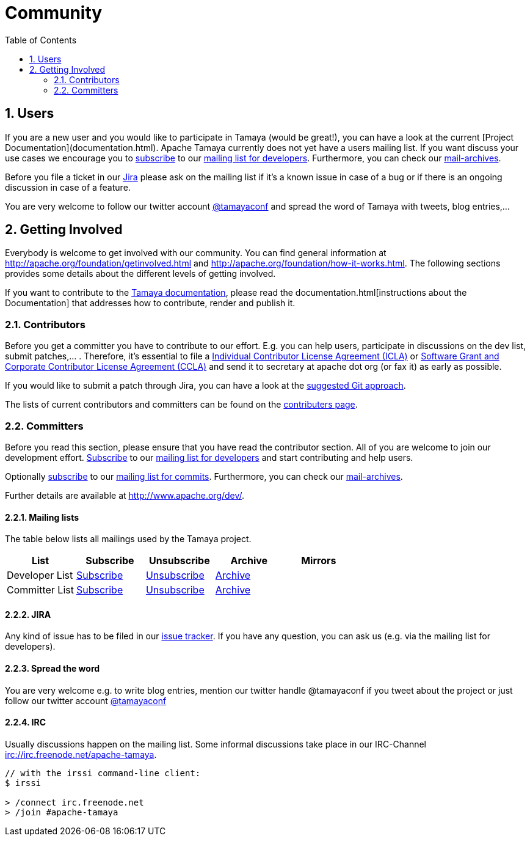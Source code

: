 //
// Licensed to the Apache Software Foundation (ASF) under one
// or more contributor license agreements.  See the NOTICE file
// distributed with this work for additional information
// regarding copyright ownership.  The ASF licenses this file
// to you under the Apache License, Version 2.0 (the
// "License"); you may not use this file except in compliance
// with the License.  You may obtain a copy of the License at
// .
//   http://www.apache.org/licenses/LICENSE-2.0
// .
// Unless required by applicable law or agreed to in writing,
// software distributed under the License is distributed on an
// "AS IS" BASIS, WITHOUT WARRANTIES OR CONDITIONS OF ANY
// KIND, either express or implied.  See the License for the
// specific language governing permissions and limitations
// under the License.
//


= Community
:toc:
:sectnums:

// Document properties
:twitterhandle: tamayaconf

== Users

// todo Fix the links when finishing the new homepage, Oliver B. Fischer, 2015-09-12
If you are a new user and you would like to participate in Tamaya
(would be great!), you can have a look at the current
[Project Documentation](documentation.html). Apache Tamaya currently does
not yet have a users mailing list. If you want discuss your use cases
we encourage you to mailto:dev-subscribe@tamaya.incubator.apache.org[subscribe]
to our mailto:dev@tamaya.incubator.apache.org[mailing list for developers].
Furthermore, you can check our xref:a_mailing_lists[mail-archives].

Before you file a ticket in our https://issues.apache.org/jira/browse/TAMAYA[Jira^]
please ask on the mailing list if it's a known issue in case of a
bug or if there is an ongoing discussion in case of a feature.

You are very welcome to follow our twitter account
http://twitter.com/{twitterhandle}[@{twitterhandle}^] and spread the word
of Tamaya with tweets, blog entries,...

== Getting Involved

Everybody is welcome to get involved with our community. You can find general
information at http://apache.org/foundation/getinvolved.html and
http://apache.org/foundation/how-it-works.html.
The following sections provides some details about the different levels of getting involved.

// todo Fix the link when finishing the new homepage, Oliver B. Fischer, 2015-09-12
If you want to contribute to the
link:/documentation/[Tamaya documentation], please
read the
documentation.html[instructions about the Documentation]
that addresses how to contribute, render and publish it.


=== Contributors

Before you get a committer you have to contribute to our effort.
E.g. you can help users, participate in discussions on the dev list,
submit patches,... . Therefore, it's essential to file
a http://www.apache.org/licenses/icla.txt[Individual Contributor License Agreement (ICLA)^]
or http://www.apache.org/licenses/cla-corporate.txt[Software Grant and Corporate Contributor License Agreement (CCLA)^]
and send it to secretary at apache dot org (or fax it) as early as possible.

If you would like to submit a patch through Jira, you can have a look at the
link:devguide/050-gitworkflow.html[suggested Git approach].

// todo Fix the link when finishing the new homepage, Oliver B. Fischer, 2015-09-12
The lists of current contributors and committers can be found
on the link:contributors.html[contributers page^].


=== Committers

Before you read this section, please ensure that you have read
the contributor section. All of you are welcome to join our development effort.
mailto:dev-subscribe@tamaya.incubator.apache.org[Subscribe] to our
mailto:dev@tamaya.incubator.apache.org[mailing list for developers] and
start contributing and help users.

// todo Fix the link when finishing the new homepage, Oliver B. Fischer, 2015-09-12
Optionally mailto:commits-subscribe@tamaya.incubator.apache.org[subscribe] to our
mailto:commits@tamaya.incubator.apache.org[mailing list for commits].
Furthermore, you can check our link:community.html#mailing-lists[mail-archives].

Further details are available at http://www.apache.org/dev/[http://www.apache.org/dev/^].

==== Mailing lists

The table below lists all mailings used by the Tamaya project.

[cols="5*.<", options="header"]
|===
| List
| Subscribe
| Unsubscribe
| Archive
| Mirrors
//-- next row
| Developer List
| mailto:dev-subscribe@tamaya.incubator.apache.org[Subscribe]
| mailto:dev-unsubscribe@tamaya.incubator.apache.org[Unsubscribe]
| http://mail-archives.apache.org/mod_mbox/incubator-tamaya-dev/[Archive^]
|
//-- next row
| Committer List
| mailto:commits-subscribe@tamaya.incubator.apache.org[Subscribe]
| mailto:commits-unsubscribe@tamaya.incubator.apache.org[Unsubscribe]
| http://mail-archives.apache.org/mod_mbox/incubator-tamaya-commits/[Archive^]
|
|===

==== JIRA

Any kind of issue has to be filed in our
https://issues.apache.org/jira/browse/TAMAYA[issue tracker^].
If you have any question, you can ask us
(e.g. via the mailing list for developers).

==== Spread the word

You are very welcome e.g. to write blog entries, mention our twitter handle
 @{twitterhandle} if you tweet about the project or just follow our twitter
account http://twitter.com/{twitterhandle}[@{twitterhandle}^]

==== IRC

Usually discussions happen on the mailing list. Some informal discussions take
place in our IRC-Channel irc://irc.freenode.net/apache-tamaya.

----
// with the irssi command-line client:
$ irssi

> /connect irc.freenode.net
> /join #apache-tamaya
----

